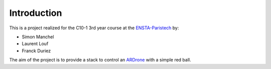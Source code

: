 Introduction
============

This is a project realized for the C10-1 3rd year course at the
`ENSTA-Paristech <http://www.ensta-paristech.fr>`_ by:

* Simon Manchel

* Laurent Louf

* Franck Duriez

The aim of the project is to provide a stack to control an
`ARDrone <http://ardrone2.parrot.com/>`_ with a simple red ball.

.. raw:: html

  <center>
    <object width="480" height="385">
      <param
        name="movie"
        value="http://www.youtube.com/v/X1WmbVnDgJQ">
      </param>
      <param
        name="allowFullScreen"
        value="true">
      </param>
      <param
        name="allowscriptaccess"
        value="always">
      </param>
      <embed
        src="http://www.youtube.com/v/X1WmbVnDgJQ"
        type="application/x-shockwave-flash"
        allowscriptaccess="always"
        allowfullscreen="true"
        width="480"
        height="385">
      </embed>
    </object>
  </center>

.. raw:: html

  <center>
    <object width="480" height="385">
      <param
        name="movie"
        value="http://www.youtube.com/v/OQxV0D99gQo">
      </param>
      <param
        name="allowFullScreen"
        value="true">
      </param>
      <param
        name="allowscriptaccess"
        value="always">
      </param>
      <embed
        src="http://www.youtube.com/v/OQxV0D99gQo"
        type="application/x-shockwave-flash"
        allowscriptaccess="always"
        allowfullscreen="true"
        width="480"
        height="385">
      </embed>
    </object>
  </center>

.. raw:: html

  <center>
    <object width="480" height="385">
      <param
        name="movie"
        value="http://www.youtube.com/v/eqMDTN8Ba-M">
      </param>
      <param
        name="allowFullScreen"
        value="true">
      </param>
      <param
        name="allowscriptaccess"
        value="always">
      </param>
      <embed
        src="http://www.youtube.com/v/eqMDTN8Ba-M"
        type="application/x-shockwave-flash"
        allowscriptaccess="always"
        allowfullscreen="true"
        width="480"
        height="385">
      </embed>
    </object>
  </center>
